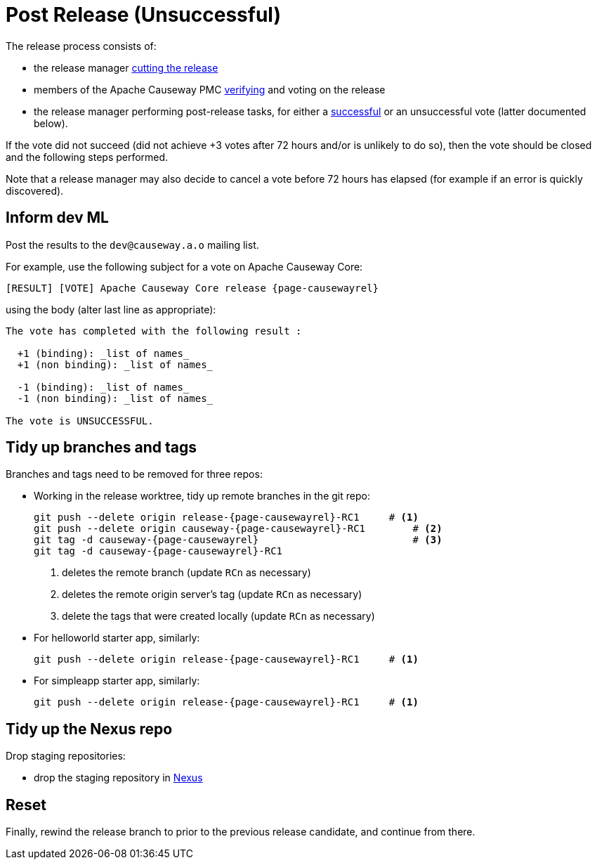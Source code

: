= Post Release (Unsuccessful)

:Notice: Licensed to the Apache Software Foundation (ASF) under one or more contributor license agreements. See the NOTICE file distributed with this work for additional information regarding copyright ownership. The ASF licenses this file to you under the Apache License, Version 2.0 (the "License"); you may not use this file except in compliance with the License. You may obtain a copy of the License at. http://www.apache.org/licenses/LICENSE-2.0 . Unless required by applicable law or agreed to in writing, software distributed under the License is distributed on an "AS IS" BASIS, WITHOUT WARRANTIES OR  CONDITIONS OF ANY KIND, either express or implied. See the License for the specific language governing permissions and limitations under the License.
:page-partial:

The release process consists of:

* the release manager xref:comguide:ROOT:cutting-a-release.adoc[cutting the release]
* members of the Apache Causeway PMC xref:comguide:ROOT:verifying-releases.adoc[verifying] and voting on the release
* the release manager performing post-release tasks, for either a xref:comguide:ROOT:post-release-successful.adoc[successful] or an unsuccessful vote (latter documented below).

If the vote did not succeed (did not achieve +3 votes after 72 hours and/or is unlikely to do so), then the vote should be closed and the following steps performed.

Note that a release manager may also decide to cancel a vote before 72 hours has elapsed (for example if an error is quickly discovered).


== Inform dev ML

Post the results to the `dev@causeway.a.o` mailing list.

For example, use the following subject for a vote on Apache Causeway Core:

[source,bash,subs="attributes+"]
----
[RESULT] [VOTE] Apache Causeway Core release {page-causewayrel}
----

using the body (alter last line as appropriate):

[source,bash,subs="attributes+"]
----
The vote has completed with the following result :

  +1 (binding): _list of names_
  +1 (non binding): _list of names_

  -1 (binding): _list of names_
  -1 (non binding): _list of names_

The vote is UNSUCCESSFUL.
----


== Tidy up branches and tags

Branches and tags need to be removed for three repos:

* Working in the release worktree, tidy up remote branches in the git repo:
+
[source,bash,subs="attributes+"]
----
git push --delete origin release-{page-causewayrel}-RC1     # <.>
git push --delete origin causeway-{page-causewayrel}-RC1        # <.>
git tag -d causeway-{page-causewayrel}                          # <.>
git tag -d causeway-{page-causewayrel}-RC1
----
<.> deletes the remote branch (update `RCn` as necessary)
<.> deletes the remote origin server's tag (update `RCn` as necessary)
<.> delete the tags that were created locally (update `RCn` as necessary)

* For helloworld starter app, similarly:
+
[source,bash,subs="attributes+"]
----
git push --delete origin release-{page-causewayrel}-RC1     # <.>
----

* For simpleapp starter app, similarly:
+
[source,bash,subs="attributes+"]
----
git push --delete origin release-{page-causewayrel}-RC1     # <.>
----



== Tidy up the Nexus repo

Drop staging repositories:

* drop the staging repository in http://repository.apache.org[Nexus]




== Reset

Finally, rewind the release branch to prior to the previous release candidate, and continue from there.




